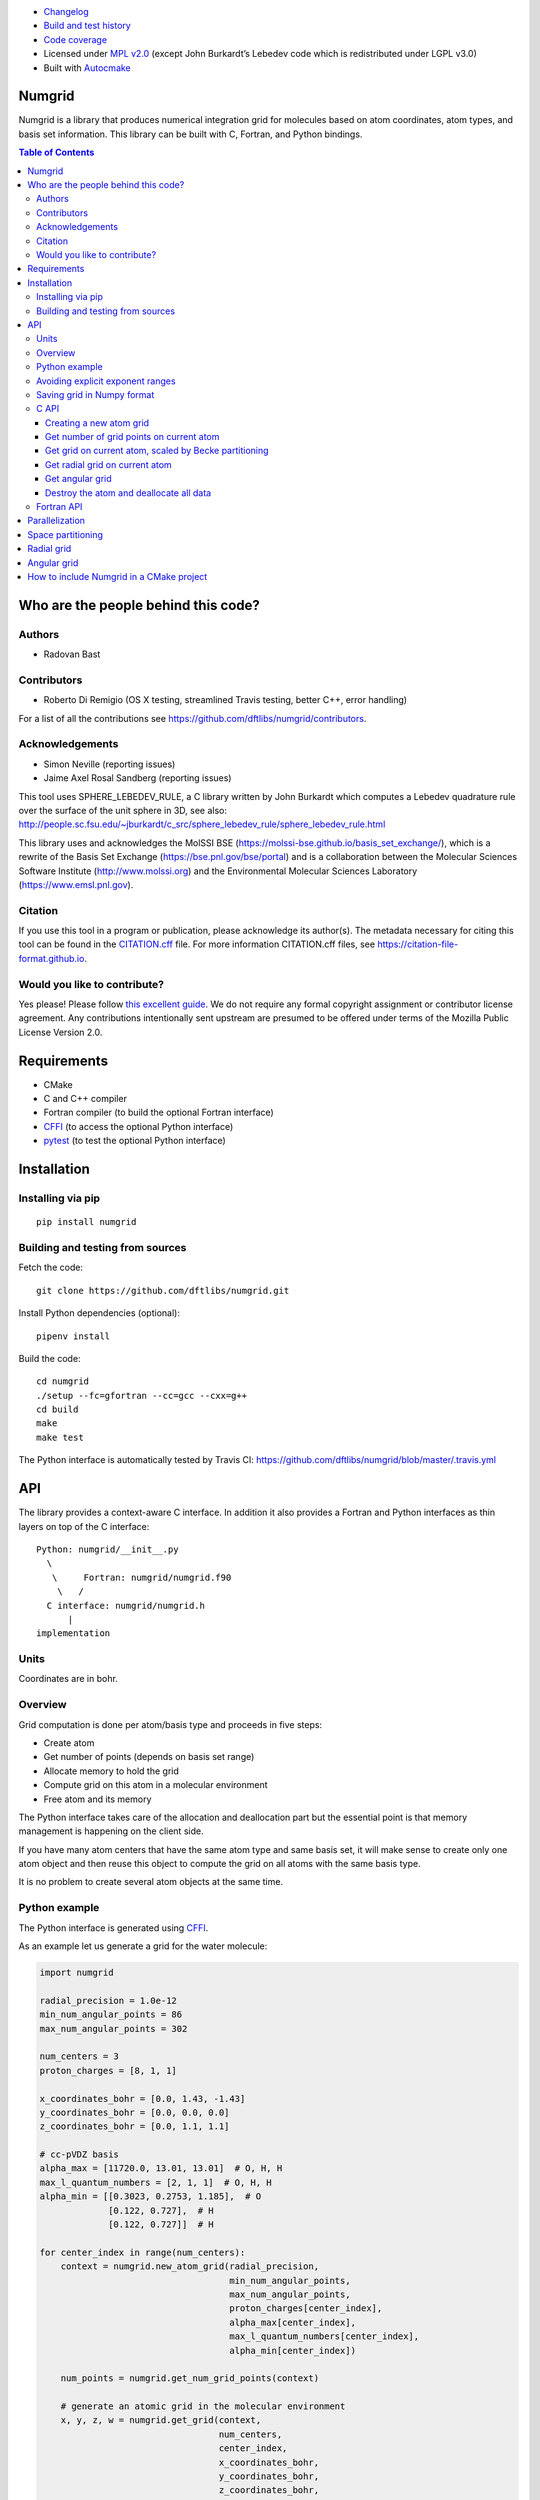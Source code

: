 .. image:: https://travis-ci.org/dftlibs/numgrid.svg?branch=master
   :target: https://travis-ci.org/dftlibs/numgrid/builds
.. image:: https://coveralls.io/repos/dftlibs/numgrid/badge.png?branch=master
   :target: https://coveralls.io/r/dftlibs/numgrid?branch=master
.. image:: https://img.shields.io/badge/license-%20MPL--v2.0-blue.svg
   :target: LICENSE
.. image:: https://badge.fury.io/py/numgrid.svg
   :target: https://badge.fury.io/py/numgrid
.. image:: https://zenodo.org/badge/DOI/10.5281/zenodo.1470277.svg
   :target: https://doi.org/10.5281/zenodo.1470277

- `Changelog <CHANGES.rst>`__
-  `Build and test
   history <https://travis-ci.org/dftlibs/numgrid/builds>`__
-  `Code coverage <https://coveralls.io/r/dftlibs/numgrid>`__
-  Licensed under `MPL v2.0 <LICENSE>`__ (except John
   Burkardt’s Lebedev code which is redistributed under LGPL v3.0)
-  Built with `Autocmake <https://github.com/coderefinery/autocmake>`__


Numgrid
=======

Numgrid is a library that produces numerical integration grid for
molecules based on atom coordinates, atom types, and basis set
information. This library can be built with C, Fortran, and Python bindings.


.. contents:: Table of Contents


Who are the people behind this code?
====================================

Authors
-------

-  Radovan Bast


Contributors
------------

-  Roberto Di Remigio (OS X testing, streamlined Travis testing, better
   C++, error handling)

For a list of all the contributions see
https://github.com/dftlibs/numgrid/contributors.


Acknowledgements
----------------

-  Simon Neville (reporting issues)
-  Jaime Axel Rosal Sandberg (reporting issues)

This tool uses SPHERE_LEBEDEV_RULE, a C library written by John Burkardt which
computes a Lebedev quadrature rule over the surface of the unit sphere in 3D,
see also:
http://people.sc.fsu.edu/~jburkardt/c_src/sphere_lebedev_rule/sphere_lebedev_rule.html

This library uses and acknowledges the
MolSSI BSE (https://molssi-bse.github.io/basis_set_exchange/),
which is a rewrite of the Basis Set Exchange
(https://bse.pnl.gov/bse/portal) and is a collaboration between the Molecular
Sciences Software Institute (http://www.molssi.org) and the Environmental
Molecular Sciences Laboratory (https://www.emsl.pnl.gov).


Citation
--------

If you use this tool in a program or publication, please acknowledge its
author(s). The metadata necessary for citing this tool can be found in the
`CITATION.cff <CITATION.cff>`__ file. For more information CITATION.cff files, see
https://citation-file-format.github.io.


Would you like to contribute?
-----------------------------

Yes please! Please follow `this excellent
guide <http://www.contribution-guide.org>`__. We do not require any
formal copyright assignment or contributor license agreement. Any
contributions intentionally sent upstream are presumed to be offered
under terms of the Mozilla Public License Version 2.0.


Requirements
============

-  CMake
-  C and C++ compiler
-  Fortran compiler (to build the optional Fortran interface)
-  `CFFI <https://cffi.readthedocs.org>`__ (to access the optional
   Python interface)
-  `pytest <http://pytest.org>`__ (to test the optional Python
   interface)


Installation
============

Installing via pip
------------------

::

   pip install numgrid


Building and testing from sources
---------------------------------

Fetch the code::

   git clone https://github.com/dftlibs/numgrid.git

Install Python dependencies (optional)::

   pipenv install

Build the code::

   cd numgrid
   ./setup --fc=gfortran --cc=gcc --cxx=g++
   cd build
   make
   make test

The Python interface is automatically tested by Travis CI:
https://github.com/dftlibs/numgrid/blob/master/.travis.yml


API
===

The library provides a context-aware C interface. In addition it also
provides a Fortran and Python interfaces as thin layers on top of the C
interface::

   Python: numgrid/__init__.py
     \
      \     Fortran: numgrid/numgrid.f90
       \   /
     C interface: numgrid/numgrid.h
         |
   implementation


Units
-----

Coordinates are in bohr.


Overview
--------

Grid computation is done per atom/basis type and proceeds in five steps:

-  Create atom
-  Get number of points (depends on basis set range)
-  Allocate memory to hold the grid
-  Compute grid on this atom in a molecular environment
-  Free atom and its memory

The Python interface takes care of the allocation and deallocation part
but the essential point is that memory management is happening on the
client side.

If you have many atom centers that have the same atom type and same
basis set, it will make sense to create only one atom object and then
reuse this object to compute the grid on all atoms with the same basis
type.

It is no problem to create several atom objects at the same time.


Python example
--------------

The Python interface is generated using
`CFFI <https://cffi.readthedocs.org>`__.

As an example let us generate a grid for the water molecule:

.. code:: python

   import numgrid

   radial_precision = 1.0e-12
   min_num_angular_points = 86
   max_num_angular_points = 302

   num_centers = 3
   proton_charges = [8, 1, 1]

   x_coordinates_bohr = [0.0, 1.43, -1.43]
   y_coordinates_bohr = [0.0, 0.0, 0.0]
   z_coordinates_bohr = [0.0, 1.1, 1.1]

   # cc-pVDZ basis
   alpha_max = [11720.0, 13.01, 13.01]  # O, H, H
   max_l_quantum_numbers = [2, 1, 1]  # O, H, H
   alpha_min = [[0.3023, 0.2753, 1.185],  # O
                [0.122, 0.727],  # H
                [0.122, 0.727]]  # H

   for center_index in range(num_centers):
       context = numgrid.new_atom_grid(radial_precision,
                                       min_num_angular_points,
                                       max_num_angular_points,
                                       proton_charges[center_index],
                                       alpha_max[center_index],
                                       max_l_quantum_numbers[center_index],
                                       alpha_min[center_index])

       num_points = numgrid.get_num_grid_points(context)

       # generate an atomic grid in the molecular environment
       x, y, z, w = numgrid.get_grid(context,
                                     num_centers,
                                     center_index,
                                     x_coordinates_bohr,
                                     y_coordinates_bohr,
                                     z_coordinates_bohr,
                                     proton_charges)

       num_radial_points = numgrid.get_num_radial_grid_points(context)

       # generate an isolated radial grid
       r, w = numgrid.get_radial_grid(context)

       numgrid.free_atom_grid(context)


   # generate an isolated angular grid
   x, y, z, w = numgrid.get_angular_grid(num_angular_grid_points=14)


Avoiding explicit exponent ranges
---------------------------------

Using the Python interface you can choose to not provide
explicit exponent ranges and instead specify the basis
set which is then fetched directly from
https://github.com/MolSSI-BSE/basis_set_exchange
using the wonderful
`MolSSI BSE <https://molssi-bse.github.io/basis_set_exchange/>`__:

.. code:: python

   context = numgrid.new_atom_grid_bse(radial_precision=1.0e-12,
                                       min_num_angular_points=86,
                                       max_num_angular_points=302,
                                       proton_charge=8,
                                       basis_set='cc-pVDZ')


Saving grid in Numpy format
---------------------------

The current API makes is relatively easy to export the computed grid in Numpy format.

In this example we save the radial grid positions and weights to two separate files
in Numpy format:

.. code:: python

   import numgrid
   import numpy as np

   # we assume the context is created
   # ...
   r, w = numgrid.get_radial_grid(context)

   np.save('radial_grid_r.npy', r)
   np.save('radial_grid_w.npy', w)


C API
-----

To see a real example, have a look at the `C++ test
case <test/test_explicit.cpp>`__.


Creating a new atom grid
~~~~~~~~~~~~~~~~~~~~~~~~

.. code:: c

   context_t *numgrid_new_atom_grid(const double radial_precision,
                                    const int min_num_angular_points,
                                    const int max_num_angular_points,
                                    const int proton_charge,
                                    const double alpha_max,
                                    const int max_l_quantum_number,
                                    const double alpha_min[]);

The smaller the ``radial_precision``, the better grid.

For ``min_num_angular_points`` and ``max_num_angular_points``, see
“Angular grid” below.

``alpha_max`` is the steepest basis set exponent.

``alpha_min`` is an array of the size ``max_l_quantum_number`` + 1 and
holds the smallest exponents for each angular momentum. If an angular
momentum set is missing “in the middle”, provide 0.0. In other words,
imagine that you have a basis set which only contains *s* and *d*
functions and no *p* functions and let us assume that the most diffuse
*s* function has the exponent 0.1 and the most diffuse *d* function has
the exponent 0.2, then ``alpha_min`` would be an array of three numbers
holding {0.1, 0.0, 0.2}.


Get number of grid points on current atom
~~~~~~~~~~~~~~~~~~~~~~~~~~~~~~~~~~~~~~~~~

The following two functions are probably self-explaining. We need to
provide the context which refers to a specific atom object.

.. code:: c

   int numgrid_get_num_grid_points(const context_t *context);

   int numgrid_get_num_radial_grid_points(const context_t *context);


Get grid on current atom, scaled by Becke partitioning
~~~~~~~~~~~~~~~~~~~~~~~~~~~~~~~~~~~~~~~~~~~~~~~~~~~~~~

We assume that ``grid_x_bohr``, ``grid_y_bohr``, ``grid_z_bohr``, and
``grid_w`` are allocated by the caller and have the length that equals
the number of grid points.

``x_coordinates_bohr``, ``y_coordinates_bohr``, ``z_coordinates_bohr``,
and ``proton_charges`` refer to the molecular environment and have the
size ``num_centers``.

Using ``center_index`` we tell the code which of the atom centers is the
one we have computed the grid for.

.. code:: c

   void numgrid_get_grid(const context_t *context,
                         const int num_centers,
                         const int center_index,
                         const double x_coordinates_bohr[],
                         const double y_coordinates_bohr[],
                         const double z_coordinates_bohr[],
                         const int proton_charges[],
                         double grid_x_bohr[],
                         double grid_y_bohr[],
                         double grid_z_bohr[],
                         double grid_w[]);


Get radial grid on current atom
~~~~~~~~~~~~~~~~~~~~~~~~~~~~~~~

We assume that ``radial_grid_r_bohr`` and ``radial_grid_w`` are
allocated by the caller and have both the length that equals the number
of radial grid points.

.. code:: c

   void numgrid_get_radial_grid(const context_t *context,
                                double radial_grid_r_bohr[],
                                double radial_grid_w[]);


Get angular grid
~~~~~~~~~~~~~~~~

This does not refer to any specific atom and does not require any
context.

``num_angular_grid_points`` has to be one of the many supported Lebedev
grids (see table on the bottom of this page) and the code will assume
that the grid arrays are allocated by the caller and have at least the
size ``num_angular_grid_points``.

.. code:: c

   void numgrid_get_angular_grid(const int num_angular_grid_points,
                                 double angular_grid_x_bohr[],
                                 double angular_grid_y_bohr[],
                                 double angular_grid_z_bohr[],
                                 double angular_grid_w[]);


Destroy the atom and deallocate all data
~~~~~~~~~~~~~~~~~~~~~~~~~~~~~~~~~~~~~~~~

.. code:: c

   void numgrid_free_atom_grid(context_t *context);


Fortran API
-----------

Closely follows the C API. To see a real example, have a look at the
`Fortran test case <test/test_explicit.f90>`__.


Parallelization
===============

The design decision was to not parallelize the library but rather
parallelize over the atom/basis types by the caller. This simplifies
modularity and code reuse.


Space partitioning
==================

The molecular integration grid is generated from atom-centered grids by
scaling the grid weights according to the Becke partitioning scheme,
`JCP 88, 2547 (1988) <http://dx.doi.org/10.1063/1.454033>`__. The
default Becke hardness is 3.


Radial grid
===========

The radial grid is generated according to Lindh, Malmqvist, and
Gagliardi, `TCA 106, 178
(2001) <http://dx.doi.org/10.1007/s002140100263>`__.

The motivation for this choice is the nice feature of the above scheme
that the range of the radial grid is basis set dependent. The precision
can be tuned with one single radial precision parameter. The smaller the
radial precision, the better quality grid you obtain.

The basis set (more precisely the Gaussian primitives/exponents) are
used to generate the atomic radial grid range. This means that a more
diffuse basis set generates a more diffuse radial grid.

If you need a grid but you do not have a basis set or choose not to use
a specific one, then you can feed the library with a fantasy basis set
consisting of just two primitives. You can then adjust the range by
making the exponents more steep or more diffuse.


Angular grid
============

The angular grid is generated according to Lebedev and Laikov [A
quadrature formula for the sphere of the 131st algebraic order of
accuracy, Russian Academy of Sciences Doklady Mathematics, Volume 59,
Number 3, 1999, pages 477-481].

The angular grid is pruned. The pruning is a primitive linear
interpolation between the minimum number and the maximum number of
angular points per radial shell. The maximum number is reached at 0.2
times the Bragg radius of the center.

The higher the values for minimum and maximum number of angular points,
the better.

For the minimum and maximum number of angular points the code will use
the following table and select the closest number with at least the
desired precision::

   {6,    14,   26,   38,   50,   74,   86,   110,  146,
    170,  194,  230,  266,  302,  350,  434,  590,  770,
    974,  1202, 1454, 1730, 2030, 2354, 2702, 3074, 3470,
    3890, 4334, 4802, 5294, 5810}

Taking the same number for the minimum and maximum number of angular
points switches off pruning.


How to include Numgrid in a CMake project
=========================================

There are multiple ways to achieve this. Here is how to include
the library using ``FetchContent``:

.. code:: cmake

  cmake_minimum_required(VERSION 3.11 FATAL_ERROR)

  project(example LANGUAGES CXX)

  include(FetchContent)

  FetchContent_Declare(
    numgrid
    GIT_REPOSITORY https://github.com/dftlibs/numgrid.git
    GIT_TAG        e14bf969d68e7847f5e40f36816f61f245211a9b
  )

  FetchContent_GetProperties(numgrid)

  if(NOT numgrid_POPULATED)
    FetchContent_Populate(numgrid)
    add_subdirectory(
      ${numgrid_SOURCE_DIR}
      ${numgrid_BINARY_DIR}
      )
  endif()

  add_executable(example "")

  target_sources(
    example
    PRIVATE
      main.cpp
    )

  target_link_libraries(
    example
    PRIVATE
      numgrid-objects
    )
